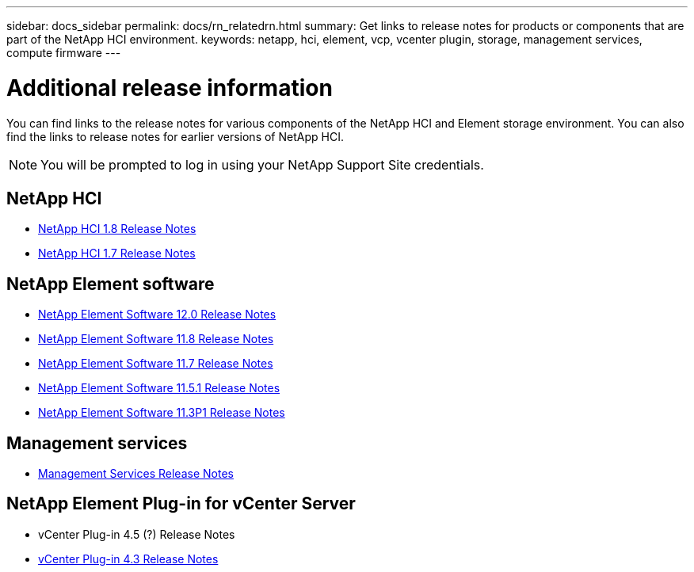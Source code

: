 ---
sidebar: docs_sidebar
permalink: docs/rn_relatedrn.html
summary: Get links to release notes for products or components that are part of the NetApp HCI environment.
keywords: netapp, hci, element, vcp, vcenter plugin, storage, management services, compute firmware
---

= Additional release information
:hardbreaks:
:nofooter:
:icons: font
:linkattrs:
:imagesdir: ../media/
:keywords: hci, release notes, vcp, element, management services

[.lead]
You can find links to the release notes for various components of the NetApp HCI and Element storage environment. You can also find the links to release notes for earlier versions of NetApp HCI.

NOTE: You will be prompted to log in using your NetApp Support Site credentials.

== NetApp HCI
* https://library.netapp.com/ecm/ecm_download_file/ECMLP2861226[NetApp HCI 1.8 Release Notes]
* https://library.netapp.com/ecm/ecm_download_file/ECMLP2859108[NetApp HCI 1.7 Release Notes]

== NetApp Element software
* https://library.netapp.com/ecm/ecm_download_file/ECMLP2861225[NetApp Element Software 12.0 Release Notes]
* https://library.netapp.com/ecm/ecm_download_file/ECMLP2861225[NetApp Element Software 11.8 Release Notes]
* https://library.netapp.com/ecm/ecm_download_file/ECMLP2861225[NetApp Element Software 11.7 Release Notes]
* https://library.netapp.com/ecm/ecm_download_file/ECMLP2863854[NetApp Element Software 11.5.1 Release Notes]
* https://library.netapp.com/ecm/ecm_download_file/ECMLP2859857[NetApp Element Software 11.3P1 Release Notes]

== Management services
* https://kb.netapp.com/app/answers/answer_view/a_id/1087586/loc/en_US#__highlight[Management Services Release Notes]

== NetApp Element Plug-in for vCenter Server
* vCenter Plug-in 4.5 (?) Release Notes
* https://library.netapp.com/ecm/ecm_download_file/ECMLP2856119[vCenter Plug-in 4.3 Release Notes]
